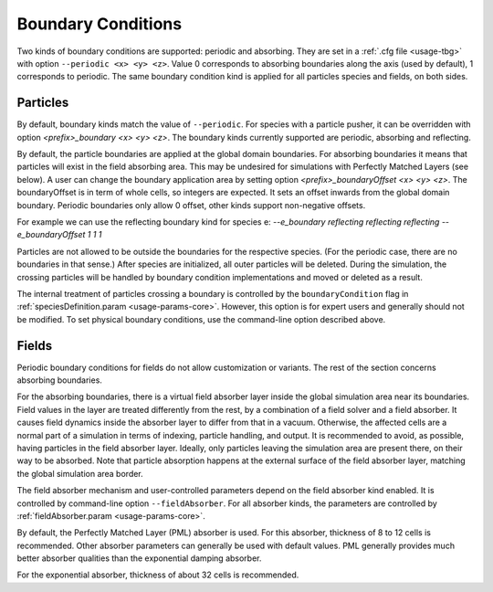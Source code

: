 .. _usage-workflows-boundaryConditions:

Boundary Conditions
-------------------

.. sectionauthor:: Sergei Bastrakov, Lennert Sprenger

Two kinds of boundary conditions are supported: periodic and absorbing.
They are set in a :ref:`.cfg file <usage-tbg>` with option ``--periodic <x> <y> <z>``.
Value 0 corresponds to absorbing boundaries along the axis (used by default), 1 corresponds to periodic.
The same boundary condition kind is applied for all particles species and fields, on both sides.

Particles
"""""""""

By default, boundary kinds match the value of ``--periodic``.
For species with a particle pusher, it can be overridden with option `<prefix>_boundary <x> <y> <z>`.
The boundary kinds currently supported are periodic, absorbing and reflecting.

By default, the particle boundaries are applied at the global domain boundaries.
For absorbing boundaries it means that particles will exist in the field absorbing area.
This may be undesired for simulations with Perfectly Matched Layers (see below).
A user can change the boundary application area by setting option `<prefix>_boundaryOffset <x> <y> <z>`.
The boundaryOffset is in term of whole cells, so integers are expected.
It sets an offset inwards from the global domain boundary.
Periodic boundaries only allow 0 offset, other kinds support non-negative offsets.

For example we can use the reflecting boundary kind for species e:
`--e_boundary reflecting reflecting reflecting`
`--e_boundaryOffset 1 1 1`

Particles are not allowed to be outside the boundaries for the respective species.
(For the periodic case, there are no boundaries in that sense.)
After species are initialized, all outer particles will be deleted.
During the simulation, the crossing particles will be handled by boundary condition implementations and moved or deleted as a result.

The internal treatment of particles crossing a boundary is controlled by the ``boundaryCondition`` flag in :ref:`speciesDefinition.param <usage-params-core>`.
However, this option is for expert users and generally should not be modified.
To set physical boundary conditions, use the command-line option described above.

Fields
""""""

Periodic boundary conditions for fields do not allow customization or variants.
The rest of the section concerns absorbing boundaries.

For the absorbing boundaries, there is a virtual field absorber layer inside the global simulation area near its boundaries.
Field values in the layer are treated differently from the rest, by a combination of a field solver and a field absorber.
It causes field dynamics inside the absorber layer to differ from that in a vacuum.
Otherwise, the affected cells are a normal part of a simulation in terms of indexing, particle handling, and output.
It is recommended to avoid, as possible, having particles in the field absorber layer.
Ideally, only particles leaving the simulation area are present there, on their way to be absorbed.
Note that particle absorption happens at the external surface of the field absorber layer, matching the global simulation area border.

The field absorber mechanism and user-controlled parameters depend on the field absorber kind enabled.
It is controlled by command-line option ``--fieldAbsorber``.
For all absorber kinds, the parameters are controlled by :ref:`fieldAbsorber.param <usage-params-core>`.

By default, the Perfectly Matched Layer (PML) absorber is used.
For this absorber, thickness of 8 to 12 cells is recommended.
Other absorber parameters can generally be used with default values.
PML generally provides much better absorber qualities than the exponential damping absorber.

For the exponential absorber, thickness of about 32 cells is recommended.
